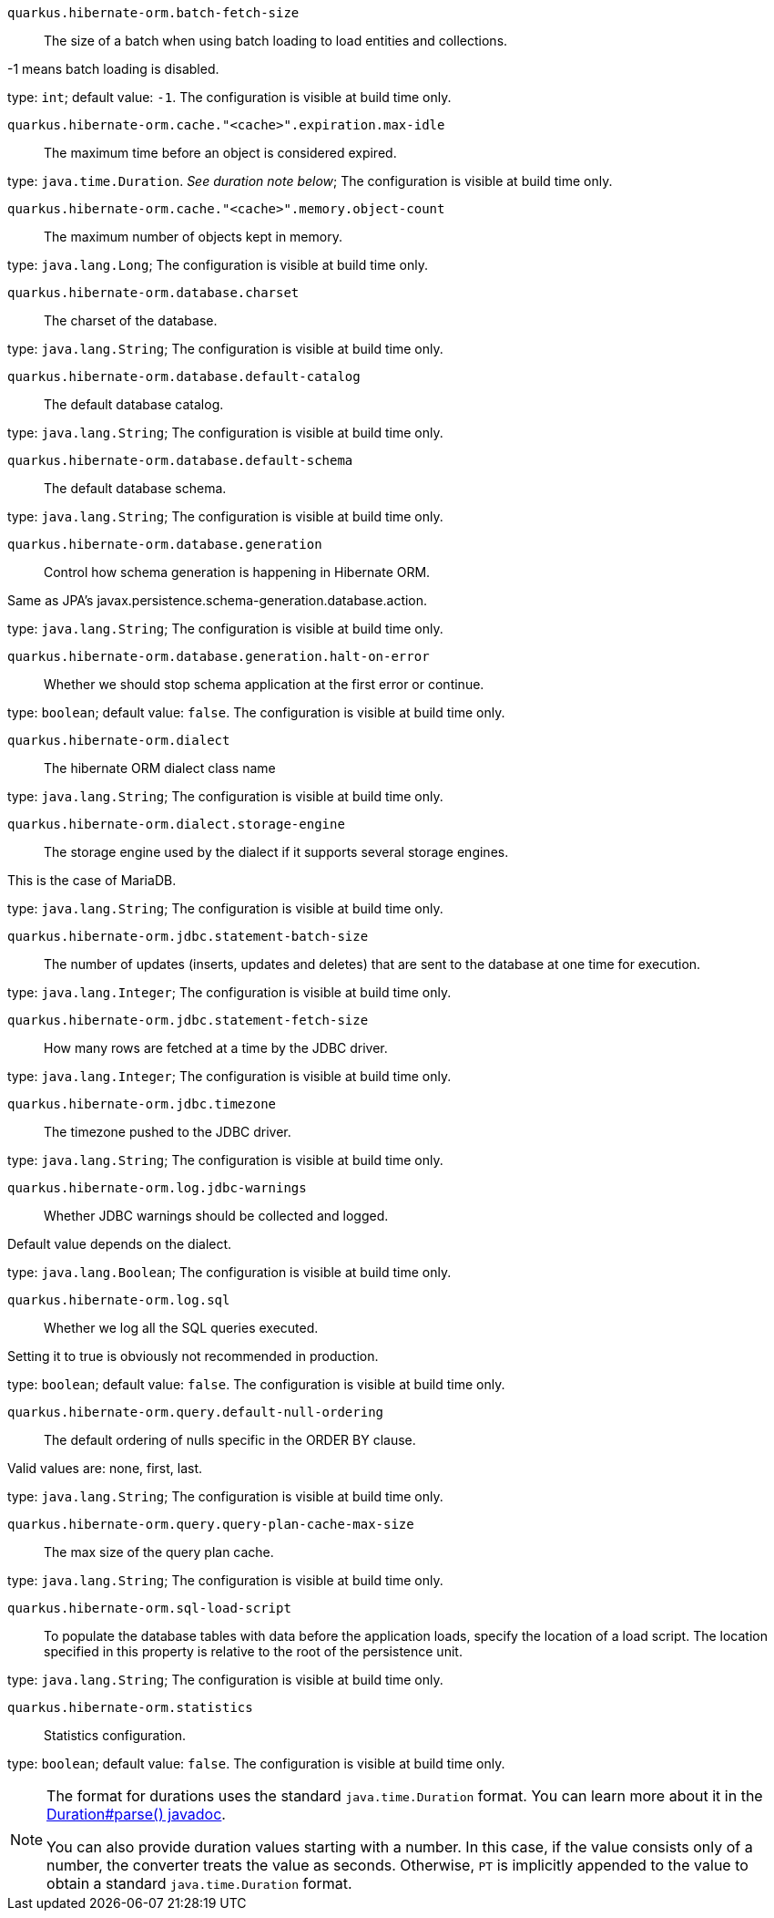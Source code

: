 
`quarkus.hibernate-orm.batch-fetch-size`:: The size of a batch when using batch loading to load entities and collections.

-1 means batch loading is disabled.

type: `int`; default value: `-1`. The configuration is visible at build time only. 


`quarkus.hibernate-orm.cache."<cache>".expiration.max-idle`:: The maximum time before an object is considered expired.

type: `java.time.Duration`. _See duration note below_; The configuration is visible at build time only. 


`quarkus.hibernate-orm.cache."<cache>".memory.object-count`:: The maximum number of objects kept in memory.

type: `java.lang.Long`; The configuration is visible at build time only. 


`quarkus.hibernate-orm.database.charset`:: The charset of the database.

type: `java.lang.String`; The configuration is visible at build time only. 


`quarkus.hibernate-orm.database.default-catalog`:: The default database catalog.

type: `java.lang.String`; The configuration is visible at build time only. 


`quarkus.hibernate-orm.database.default-schema`:: The default database schema.

type: `java.lang.String`; The configuration is visible at build time only. 


`quarkus.hibernate-orm.database.generation`:: Control how schema generation is happening in Hibernate ORM.

Same as JPA's javax.persistence.schema-generation.database.action.

type: `java.lang.String`; The configuration is visible at build time only. 


`quarkus.hibernate-orm.database.generation.halt-on-error`:: Whether we should stop schema application at the first error or continue.

type: `boolean`; default value: `false`. The configuration is visible at build time only. 


`quarkus.hibernate-orm.dialect`:: The hibernate ORM dialect class name

type: `java.lang.String`; The configuration is visible at build time only. 


`quarkus.hibernate-orm.dialect.storage-engine`:: The storage engine used by the dialect if it supports several storage engines.

This is the case of MariaDB.

type: `java.lang.String`; The configuration is visible at build time only. 


`quarkus.hibernate-orm.jdbc.statement-batch-size`:: The number of updates (inserts, updates and deletes) that are sent to the database at one time for execution.

type: `java.lang.Integer`; The configuration is visible at build time only. 


`quarkus.hibernate-orm.jdbc.statement-fetch-size`:: How many rows are fetched at a time by the JDBC driver.

type: `java.lang.Integer`; The configuration is visible at build time only. 


`quarkus.hibernate-orm.jdbc.timezone`:: The timezone pushed to the JDBC driver.

type: `java.lang.String`; The configuration is visible at build time only. 


`quarkus.hibernate-orm.log.jdbc-warnings`:: Whether JDBC warnings should be collected and logged.

Default value depends on the dialect.

type: `java.lang.Boolean`; The configuration is visible at build time only. 


`quarkus.hibernate-orm.log.sql`:: Whether we log all the SQL queries executed.

Setting it to true is obviously not recommended in production.

type: `boolean`; default value: `false`. The configuration is visible at build time only. 


`quarkus.hibernate-orm.query.default-null-ordering`:: The default ordering of nulls specific in the ORDER BY clause.

Valid values are: none, first, last.

type: `java.lang.String`; The configuration is visible at build time only. 


`quarkus.hibernate-orm.query.query-plan-cache-max-size`:: The max size of the query plan cache.

type: `java.lang.String`; The configuration is visible at build time only. 


`quarkus.hibernate-orm.sql-load-script`:: To populate the database tables with data before the application loads,
specify the location of a load script.
The location specified in this property is relative to the root of the persistence unit.

type: `java.lang.String`; The configuration is visible at build time only. 


`quarkus.hibernate-orm.statistics`:: Statistics configuration.

type: `boolean`; default value: `false`. The configuration is visible at build time only. 


[NOTE]
====
The format for durations uses the standard `java.time.Duration` format.
You can learn more about it in the link:https://docs.oracle.com/javase/8/docs/api/java/time/Duration.html#parse-java.lang.CharSequence-[Duration#parse() javadoc].

You can also provide duration values starting with a number.
In this case, if the value consists only of a number, the converter treats the value as seconds.
Otherwise, `PT` is implicitly appended to the value to obtain a standard `java.time.Duration` format.
====
